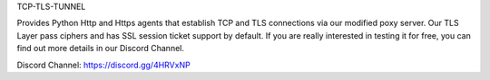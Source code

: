 TCP-TLS-TUNNEL

Provides Python Http and Https agents that establish TCP and TLS connections via our modified poxy server. Our TLS Layer pass ciphers and has SSL session ticket support by default. If you are really interested in testing it for free, you can find out more details in our Discord Channel.

Discord Channel: https://discord.gg/4HRVxNP
